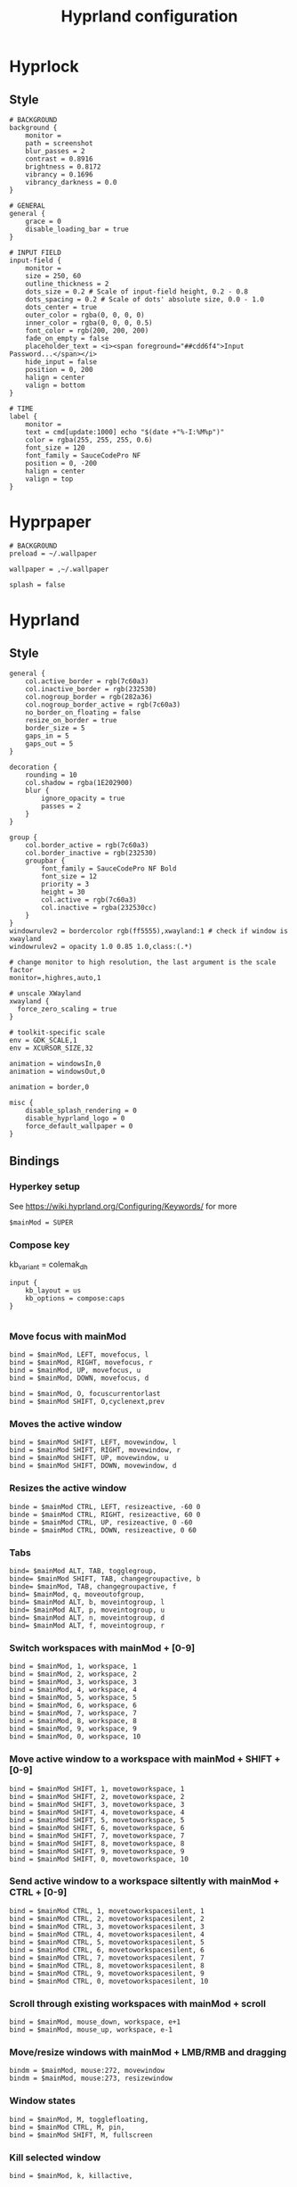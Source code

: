#+TITLE: Hyprland configuration

* Hyprlock
** Style
 #+BEGIN_SRC config :tangle .config/hypr/hyprlock.conf :mkdirp yes
# BACKGROUND
background {
    monitor =
    path = screenshot
    blur_passes = 2
    contrast = 0.8916
    brightness = 0.8172
    vibrancy = 0.1696
    vibrancy_darkness = 0.0
}

# GENERAL
general {
    grace = 0
    disable_loading_bar = true
}

# INPUT FIELD
input-field {
    monitor =
    size = 250, 60
    outline_thickness = 2
    dots_size = 0.2 # Scale of input-field height, 0.2 - 0.8
    dots_spacing = 0.2 # Scale of dots' absolute size, 0.0 - 1.0
    dots_center = true
    outer_color = rgba(0, 0, 0, 0)
    inner_color = rgba(0, 0, 0, 0.5)
    font_color = rgb(200, 200, 200)
    fade_on_empty = false
    placeholder_text = <i><span foreground="##cdd6f4">Input Password...</span></i>
    hide_input = false
    position = 0, 200
    halign = center
    valign = bottom
}

# TIME
label {
    monitor =
    text = cmd[update:1000] echo "$(date +"%-I:%M%p")"
    color = rgba(255, 255, 255, 0.6)
    font_size = 120
    font_family = SauceCodePro NF
    position = 0, -200
    halign = center
    valign = top
}
#+END_SRC

* Hyprpaper
 #+BEGIN_SRC config :tangle .config/hypr/hyprpaper.conf :mkdirp yes
# BACKGROUND
preload = ~/.wallpaper

wallpaper = ,~/.wallpaper

splash = false
#+END_SRC

* Hyprland
** Style
 #+BEGIN_SRC config :tangle .config/hypr/hyprland.conf :mkdirp yes
general {
    col.active_border = rgb(7c60a3)
    col.inactive_border = rgb(232530)
    col.nogroup_border = rgb(282a36)
    col.nogroup_border_active = rgb(7c60a3)
    no_border_on_floating = false
    resize_on_border = true
    border_size = 5
    gaps_in = 5
    gaps_out = 5
}

decoration {
    rounding = 10
    col.shadow = rgba(1E202900)
    blur {
        ignore_opacity = true
        passes = 2
    }
}

group {
    col.border_active = rgb(7c60a3)
    col.border_inactive = rgb(232530)
    groupbar {
        font_family = SauceCodePro NF Bold
        font_size = 12
        priority = 3
        height = 30
        col.active = rgb(7c60a3)
        col.inactive = rgba(232530cc)
    }
}
windowrulev2 = bordercolor rgb(ff5555),xwayland:1 # check if window is xwayland
windowrulev2 = opacity 1.0 0.85 1.0,class:(.*)
#+END_SRC

 #+BEGIN_SRC config :tangle .config/hypr/hyprland.conf :mkdirp yes
# change monitor to high resolution, the last argument is the scale factor
monitor=,highres,auto,1

# unscale XWayland
xwayland {
  force_zero_scaling = true
}

# toolkit-specific scale
env = GDK_SCALE,1
env = XCURSOR_SIZE,32
#+END_SRC

 #+BEGIN_SRC config :tangle .config/hypr/hyprland.conf :mkdirp yes
animation = windowsIn,0
animation = windowsOut,0

animation = border,0
#+END_SRC

 #+BEGIN_SRC config :tangle .config/hypr/hyprland.conf :mkdirp yes
misc {
    disable_splash_rendering = 0
    disable_hyprland_logo = 0
    force_default_wallpaper = 0
}
#+END_SRC

** Bindings
*** Hyperkey setup
See https://wiki.hyprland.org/Configuring/Keywords/ for more

 #+BEGIN_SRC config :tangle .config/hypr/hyprland.conf :mkdirp yes
$mainMod = SUPER
#+END_SRC

*** Compose key
    kb_variant = colemak_dh
 #+BEGIN_SRC config :tangle .config/hypr/hyprland.conf :mkdirp yes
input {
    kb_layout = us
    kb_options = compose:caps
}

#+END_SRC

*** Move focus with mainMod
 #+BEGIN_SRC config :tangle .config/hypr/hyprland.conf :mkdirp yes
bind = $mainMod, LEFT, movefocus, l
bind = $mainMod, RIGHT, movefocus, r
bind = $mainMod, UP, movefocus, u
bind = $mainMod, DOWN, movefocus, d

bind = $mainMod, O, focuscurrentorlast
bind = $mainMod SHIFT, O,cyclenext,prev
#+END_SRC

*** Moves the active window
 #+BEGIN_SRC config :tangle .config/hypr/hyprland.conf :mkdirp yes
bind = $mainMod SHIFT, LEFT, movewindow, l
bind = $mainMod SHIFT, RIGHT, movewindow, r
bind = $mainMod SHIFT, UP, movewindow, u
bind = $mainMod SHIFT, DOWN, movewindow, d
#+END_SRC

*** Resizes the active window
 #+BEGIN_SRC config :tangle .config/hypr/hyprland.conf :mkdirp yes
binde = $mainMod CTRL, LEFT, resizeactive, -60 0
binde = $mainMod CTRL, RIGHT, resizeactive, 60 0
binde = $mainMod CTRL, UP, resizeactive, 0 -60
binde = $mainMod CTRL, DOWN, resizeactive, 0 60
#+END_SRC

*** Tabs
 #+BEGIN_SRC config :tangle .config/hypr/hyprland.conf :mkdirp yes
bind= $mainMod ALT, TAB, togglegroup,
binde= $mainMod SHIFT, TAB, changegroupactive, b
binde= $mainMod, TAB, changegroupactive, f
bind= $mainMod, q, moveoutofgroup,
bind= $mainMod ALT, b, moveintogroup, l
bind= $mainMod ALT, p, moveintogroup, u
bind= $mainMod ALT, n, moveintogroup, d
bind= $mainMod ALT, f, moveintogroup, r
#+END_SRC

*** Switch workspaces with mainMod + [0-9]
 #+BEGIN_SRC config :tangle .config/hypr/hyprland.conf :mkdirp yes
bind = $mainMod, 1, workspace, 1
bind = $mainMod, 2, workspace, 2
bind = $mainMod, 3, workspace, 3
bind = $mainMod, 4, workspace, 4
bind = $mainMod, 5, workspace, 5
bind = $mainMod, 6, workspace, 6
bind = $mainMod, 7, workspace, 7
bind = $mainMod, 8, workspace, 8
bind = $mainMod, 9, workspace, 9
bind = $mainMod, 0, workspace, 10
#+END_SRC

*** Move active window to a workspace with mainMod + SHIFT + [0-9]
 #+BEGIN_SRC config :tangle .config/hypr/hyprland.conf :mkdirp yes
bind = $mainMod SHIFT, 1, movetoworkspace, 1
bind = $mainMod SHIFT, 2, movetoworkspace, 2
bind = $mainMod SHIFT, 3, movetoworkspace, 3
bind = $mainMod SHIFT, 4, movetoworkspace, 4
bind = $mainMod SHIFT, 5, movetoworkspace, 5
bind = $mainMod SHIFT, 6, movetoworkspace, 6
bind = $mainMod SHIFT, 7, movetoworkspace, 7
bind = $mainMod SHIFT, 8, movetoworkspace, 8
bind = $mainMod SHIFT, 9, movetoworkspace, 9
bind = $mainMod SHIFT, 0, movetoworkspace, 10
#+END_SRC

*** Send active window to a workspace siltently with mainMod + CTRL + [0-9]
 #+BEGIN_SRC config :tangle .config/hypr/hyprland.conf :mkdirp yes
bind = $mainMod CTRL, 1, movetoworkspacesilent, 1
bind = $mainMod CTRL, 2, movetoworkspacesilent, 2
bind = $mainMod CTRL, 3, movetoworkspacesilent, 3
bind = $mainMod CTRL, 4, movetoworkspacesilent, 4
bind = $mainMod CTRL, 5, movetoworkspacesilent, 5
bind = $mainMod CTRL, 6, movetoworkspacesilent, 6
bind = $mainMod CTRL, 7, movetoworkspacesilent, 7
bind = $mainMod CTRL, 8, movetoworkspacesilent, 8
bind = $mainMod CTRL, 9, movetoworkspacesilent, 9
bind = $mainMod CTRL, 0, movetoworkspacesilent, 10
#+END_SRC

*** Scroll through existing workspaces with mainMod + scroll
 #+BEGIN_SRC config :tangle .config/hypr/hyprland.conf :mkdirp yes
bind = $mainMod, mouse_down, workspace, e+1
bind = $mainMod, mouse_up, workspace, e-1
#+END_SRC

*** Move/resize windows with mainMod + LMB/RMB and dragging
 #+BEGIN_SRC config :tangle .config/hypr/hyprland.conf :mkdirp yes
bindm = $mainMod, mouse:272, movewindow
bindm = $mainMod, mouse:273, resizewindow
#+END_SRC

*** Window states
 #+BEGIN_SRC config :tangle .config/hypr/hyprland.conf :mkdirp yes
bind = $mainMod, M, togglefloating,
bind = $mainMod CTRL, M, pin,
bind = $mainMod SHIFT, M, fullscreen
#+END_SRC

*** Kill selected window
 #+BEGIN_SRC config :tangle .config/hypr/hyprland.conf :mkdirp yes
bind = $mainMod, k, killactive,
#+END_SRC

*** Lock screen
 #+BEGIN_SRC config :tangle .config/hypr/hyprland.conf :mkdirp yes
bind = $mainMod, l, exec, hyprlock
#+END_SRC

*** Waybar
 #+BEGIN_SRC config :tangle .config/hypr/hyprland.conf :mkdirp yes
bind = $mainMod, apostrophe, exec, if pidof waybar; then pkill waybar; else waybar; fi
#+END_SRC

*** Handle media keys
 #+BEGIN_SRC config :tangle .config/hypr/hyprland.conf :mkdirp yes
bindl = , XF86AudioPlay, exec, playerctl play-pause
bindl = , XF86AudioNext, exec, playerctl next
bindl = , XF86AudioPrev, exec, playerctl previous
bindl = , XF86AudioMute, exec, pamixer -t
bindle = , XF86AudioRaiseVolume, exec, pamixer -i 2
bindle = , XF86AudioLowerVolume, exec, pamixer -d 2
#+END_SRC

***
 #+BEGIN_SRC config :tangle .config/hypr/hyprland.conf :mkdirp yes
bindl = $mainMod, s, exec, if pidof wf-recorder; then pkill -SIGINT wf-recorder; else grim -g "$(slurp)" - | swappy -f -; fi
bindl = $mainMod SHIFT, s, exec, if pidof wf-recorder; then pkill -SIGINT wf-recorder; else rm -f ~/recording.mkv && wf-recorder -g "$(slurp)"; fi
#+END_SRC

*** Applications
Example binds, see https://wiki.hyprland.org/Configuring/Binds/ for more
 #+BEGIN_SRC config :tangle .config/hypr/hyprland.conf :mkdirp yes
bind = $mainMod SHIFT, Return, exec, alacritty
bind = $mainMod, Return, exec, if ! pidof emacs; then bash -l -c 'emacs --daemon'; fi; emacsclient -c -n -e '(eshell/new-or-current)'

bind = $mainMod, X, exec, wofi --show drun

bind = $mainMod, E, exec, if ! pidof emacs; then bash -l -c 'emacs --daemon'; fi; emacsclient -c -n -e '(switch-to-buffer (window-buffer (selected-window)))'
bind = $mainMod SHIFT, E, exec, if ! pidof emacs; then bash -l -c 'emacs --daemon'; fi; emacsclient -c -n -e '(switch-to-buffer nil)'

bind = $mainMod, J, exec, if ! pidof emacs; then bash -l -c 'emacs --daemon'; fi; emacsclient -c -n -e '(with-current-buffer (window-buffer (selected-window)) (dired-jump))'

bind = $mainMod, I, exec, qutebrowser
bind = $mainMod SHIFT, I, exec, if ! pidof emacs; then bash -l -c 'emacs --daemon'; fi; emacsclient -c -n -e '(eww "https://www.google.com")'

bind = $mainMod, t, exec, if [[ $(hyprctl activewindow -j | jq .class) == '"Logseq"' ]]; then hyprctl dispatch movetoworkspacesilent 666,Logseq; else if [[ "$(hyprctl clients | grep Logseq)" == "" ]]; then bash -l -c 'logseq'; fi; hyprctl dispatch movetoworkspace $(hyprctl activeworkspace -j | jq '.id'),Logseq; hyprctl dispatch focuswindow Logseq; fi
bind = $mainMod SHIFT, t, exec, hyprctl dispatch workspace 666;if [[ "$(hyprctl clients | grep Logseq)" == "" ]]; then bash -l -c 'logseq'; fi;

bind = $mainMod, d, exec, if [[ $(hyprctl activewindow -j | jq .class) == '"beekeeper-studio"' ]]; then hyprctl dispatch movetoworkspacesilent 665,beekeeper-studio; else if [[ "$(hyprctl clients | grep beekeeper-studio)" == "" ]]; then bash -l -c 'beekeeper-studio --use-gl=desktop'; fi; hyprctl dispatch movetoworkspace $(hyprctl activeworkspace -j | jq '.id'),beekeeper-studio; hyprctl dispatch focuswindow beekeeper-studio; fi
bind = $mainMod SHIFT, d, exec, hyprctl dispatch workspace 665;if [[ "$(hyprctl clients | grep beekeeper-studio)" == "" ]]; then bash -l -c 'beekeeper-studio --use-gl=desktop'; fi;
#+END_SRC

** Starting Applications
 #+BEGIN_SRC config :tangle .config/hypr/hyprland.conf :mkdirp yes
exec-once = hyprpaper
exec-once = waybar
exec-once = systemctl --user start xremap
exec-once = nm-applet --indicator

exec-once = bash -l -c "gsettings set org.gnome.desktop.interface gtk-theme 'Dracula'"
exec-once = bash -l -c "gsettings set org.gnome.desktop.interface color-scheme 'prefer-dark'"

exec-once = bash -l -c 'emacs --daemon'
#+END_SRC
